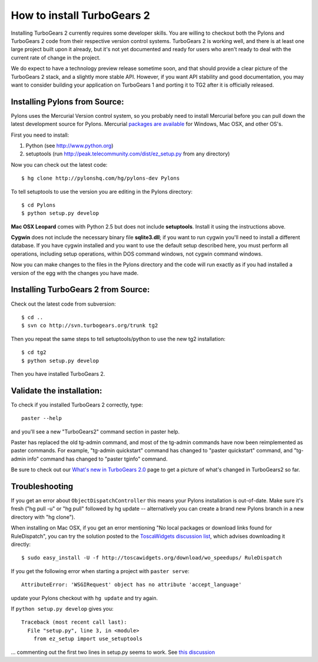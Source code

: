 


How to install TurboGears 2
=============================

Installing TurboGears 2 currently requires some developer skills. You are willing to checkout both the Pylons and TurboGears 2 code from their respective version control systems.  TurboGears 2 is working well, and there is at least one large project built upon it already, but it's not yet documented and ready for users who aren't ready to deal with the current rate of change in the project.

We do expect to have a technology preview release sometime soon, and that should provide a clear picture of the TurboGears 2 stack, and a slightly more stable API.   However, if you want API stability and good documentation, you may want to consider building your application on TurboGears 1 and porting it to TG2 after it is officially released.

Installing Pylons from Source:
------------------------------

Pylons uses the Mercurial Version control system, so you probably need to install Mercurial before you can pull down the latest development source for Pylons. Mercurial `packages are available <http://www.selenic.com/mercurial/wiki/index.cgi/BinaryPackages>`_ for Windows, Mac OSX, and other OS's.

First you need to install:

1. Python (see http://www.python.org)

2. setuptools (run http://peak.telecommunity.com/dist/ez_setup.py from any directory)

Now you can check out the latest code::

 $ hg clone http://pylonshq.com/hg/pylons-dev Pylons

To tell setuptools to use the version you are editing in the Pylons directory::

 $ cd Pylons 
 $ python setup.py develop

**Mac OSX Leopard** comes with Python 2.5 but does not include **setuptools**. Install it using the instructions above.

**Cygwin** does not include the necessary binary file **sqlite3.dll**; if you want to run cygwin you'll need
to install a different database. If you have cygwin installed and you want to use the default setup described
here, you must perform all operations, including setup operations, within DOS command windows, not cygwin command windows.

Now you can make changes to the files in the Pylons directory and the code will run exactly as if you had installed a version of the egg with the changes you have made.

Installing TurboGears 2 from Source:
------------------------------------

Check out the latest code from subversion::

 $ cd ..
 $ svn co http://svn.turbogears.org/trunk tg2

Then you repeat the same steps to tell setuptools/python to use the new tg2 installation::

 $ cd tg2 
 $ python setup.py develop

Then you have installed TurboGears 2. 

Validate the installation:
------------------------------------

To check if you installed TurboGears 2 correctly, type::

  paster --help

and you'll see a new "TurboGears2" command section in paster help.

Paster has replaced the old tg-admin command, and most of the tg-admin commands have now been reimplemented as paster commands. For example, "tg-admin quickstart" command has changed to "paster quickstart" command, and "tg-admin info" command has changed to "paster tginfo" command.

Be sure to check out our `What's new in TurboGears 2.0 <RoughDocs/WhatsNew>`_ page to get a picture of what's changed in TurboGears2 so far.

Troubleshooting
---------------

If you get an error about ``ObjectDispatchController`` this means your Pylons installation is out-of-date. Make sure it's fresh ("hg pull -u" or "hg pull" followed by hg update -- alternatively you can create a brand new Pylons branch in a new directory with "hg clone").

When installing on Mac OSX, if you get an error mentioning "No local packages or download links found for RuleDispatch", you can try the solution posted to the `ToscaWidgets discussion list <http://groups.google.com/group/toscawidgets-discuss/browse_thread/thread/cb6778810e96585d>`_, which advises downloading it directly::

  $ sudo easy_install -U -f http://toscawidgets.org/download/wo_speedups/ RuleDispatch 


If you get the following error when starting a project with ``paster serve``::

   AttributeError: 'WSGIRequest' object has no attribute 'accept_language'

update your Pylons checkout with ``hg update`` and try again.

If ``python setup.py develop`` gives you::

  Traceback (most recent call last):
    File "setup.py", line 3, in <module>
      from ez_setup import use_setuptools

... commenting out the first two lines in setup.py seems to work.  See `this discussion <http://groups.google.com/group/pylons-discuss/browse_thread/thread/1ccf9366004c8e11>`_
